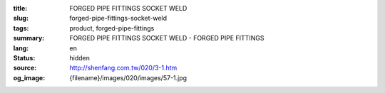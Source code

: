:title: FORGED PIPE FITTINGS SOCKET WELD
:slug: forged-pipe-fittings-socket-weld
:tags: product, forged-pipe-fittings
:summary: FORGED PIPE FITTINGS SOCKET WELD - FORGED PIPE FITTINGS
:lang: en
:status: hidden
:source: http://shenfang.com.tw/020/3-1.htm
:og_image: {filename}/images/020/images/57-1.jpg
